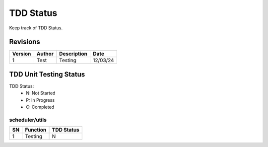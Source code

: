 .. _tdd_status:

TDD Status
==========

Keep track of TDD Status.


Revisions
*********

.. csv-table::
    :header: Version, Author, Description, Date

    1, Test, Testing, 12/03/24


TDD Unit Testing Status
***********************

TDD Status:
 - N: Not Started
 - P: In Progress
 - C: Completed

scheduler/utils
^^^^^^^^^^^^^^^

.. csv-table::
    :header: SN, Function, TDD Status

    1, Testing, N
